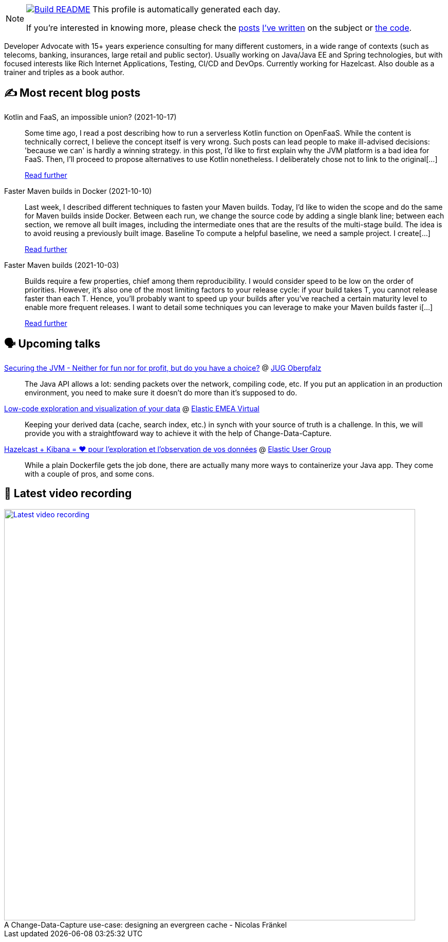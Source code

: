 ifdef::env-github[]
:tip-caption: :bulb:
:note-caption: :information_source:
:important-caption: :heavy_exclamation_mark:
:caution-caption: :fire:
:warning-caption: :warning:
endif::[]

:figure-caption!:

[NOTE]
====
image:https://github.com/nfrankel/nfrankel/workflows/Build%20README/badge.svg[Build README,link="https://github.com/nfrankel/nfrankel/actions?query=workflow%3A%22Update+README%22"]
 This profile is automatically generated each day.

If you're interested in knowing more, please check the https://blog.frankel.ch/customizing-github-profile/1/[posts^] https://blog.frankel.ch/customizing-github-profile/2/[I've written^] on the subject or https://github.com/nfrankel/nfrankel/[the code^].
====

Developer Advocate with 15+ years experience consulting for many different customers, in a wide range of contexts (such as telecoms, banking, insurances, large retail and public sector). Usually working on Java/Java EE and Spring technologies, but with focused interests like Rich Internet Applications, Testing, CI/CD and DevOps. Currently working for Hazelcast. Also double as a trainer and triples as a book author.

## ✍️ Most recent blog posts


Kotlin and FaaS, an impossible union? (2021-10-17)::
Some time ago, I read a post describing how to run a serverless Kotlin function on OpenFaaS. While the content is technically correct, I believe the concept itself is very wrong. Such posts can lead people to make ill-advised decisions: 'because we can' is hardly a winning strategy. in this post, I’d like to first explain why the JVM platform is a bad idea for FaaS. Then, I’ll proceed to propose alternatives to use Kotlin nonetheless. I deliberately chose not to link to the original[...]
+
https://blog.frankel.ch/kotlin-faas-impossible-union/[Read further^]


Faster Maven builds in Docker (2021-10-10)::
Last week, I described different techniques to fasten your Maven builds. Today, I’d like to widen the scope and do the same for Maven builds inside Docker. Between each run, we change the source code by adding a single blank line; between each section, we remove all built images, including the intermediate ones that are the results of the multi-stage build. The idea is to avoid reusing a previously built image. Baseline To compute a helpful baseline, we need a sample project. I create[...]
+
https://blog.frankel.ch/faster-maven-builds/2/[Read further^]


Faster Maven builds (2021-10-03)::
Builds require a few properties, chief among them reproducibility. I would consider speed to be low on the order of priorities. However, it’s also one of the most limiting factors to your release cycle: if your build takes T, you cannot release faster than each T. Hence, you’ll probably want to speed up your builds after you’ve reached a certain maturity level to enable more frequent releases. I want to detail some techniques you can leverage to make your Maven builds faster i[...]
+
https://blog.frankel.ch/faster-maven-builds/1/[Read further^]


## 🗣️ Upcoming talks


https://www.meetup.com/JUG-Oberpfalz/events/277230636/[Securing the JVM - Neither for fun nor for profit, but do you have a choice?^] @ https://www.meetup.com/JUG-Oberpfalz[JUG Oberpfalz^]::
+
The Java API allows a lot: sending packets over the network, compiling code, etc. If you put an application in an production environment, you need to make sure it doesn’t do more than it’s supposed to do.

https://community.elastic.co/events/details/elastic-emea-virtual-presents-low-code-exploration-and-visualization-of-your-data/[Low-code exploration and visualization of your data^] @ https://community.elastic.co/emea-virtual/[Elastic EMEA Virtual^]::
+
Keeping your derived data (cache, search index, etc.) in synch with your source of truth is a challenge. In this, we will provide you with a straightfoward way to achieve it with the help of Change-Data-Capture.

https://community.elastic.co/events/details/elastic-france-presents-elastic-paris-meetup-67-hazelcast-kibana-pour-observer-vos-donnees/[Hazelcast + Kibana = ❤️ pour l'exploration et l'observation de vos données^] @ https://community.elastic.co/france/[Elastic User Group^]::
+
While a plain Dockerfile gets the job done, there are actually many more ways to containerize your Java app. They come with a couple of pros, and some cons.

## 🎥 Latest video recording

image::https://img.youtube.com/vi/s-EtWnrIkFY/sddefault.jpg[Latest video recording,800,link=https://www.youtube.com/watch?v=s-EtWnrIkFY,title="A Change-Data-Capture use-case: designing an evergreen cache - Nicolas Fränkel"]